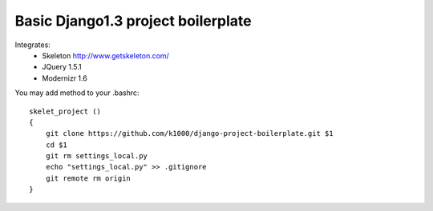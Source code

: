 Basic Django1.3 project boilerplate
-----------------------------------


Integrates:
   * Skeleton http://www.getskeleton.com/
   * JQuery 1.5.1 
   * Modernizr 1.6 

You may add method to your .bashrc::

        skelet_project ()
        {
            git clone https://github.com/k1000/django-project-boilerplate.git $1
            cd $1
            git rm settings_local.py
            echo "settings_local.py" >> .gitignore
            git remote rm origin
        }
